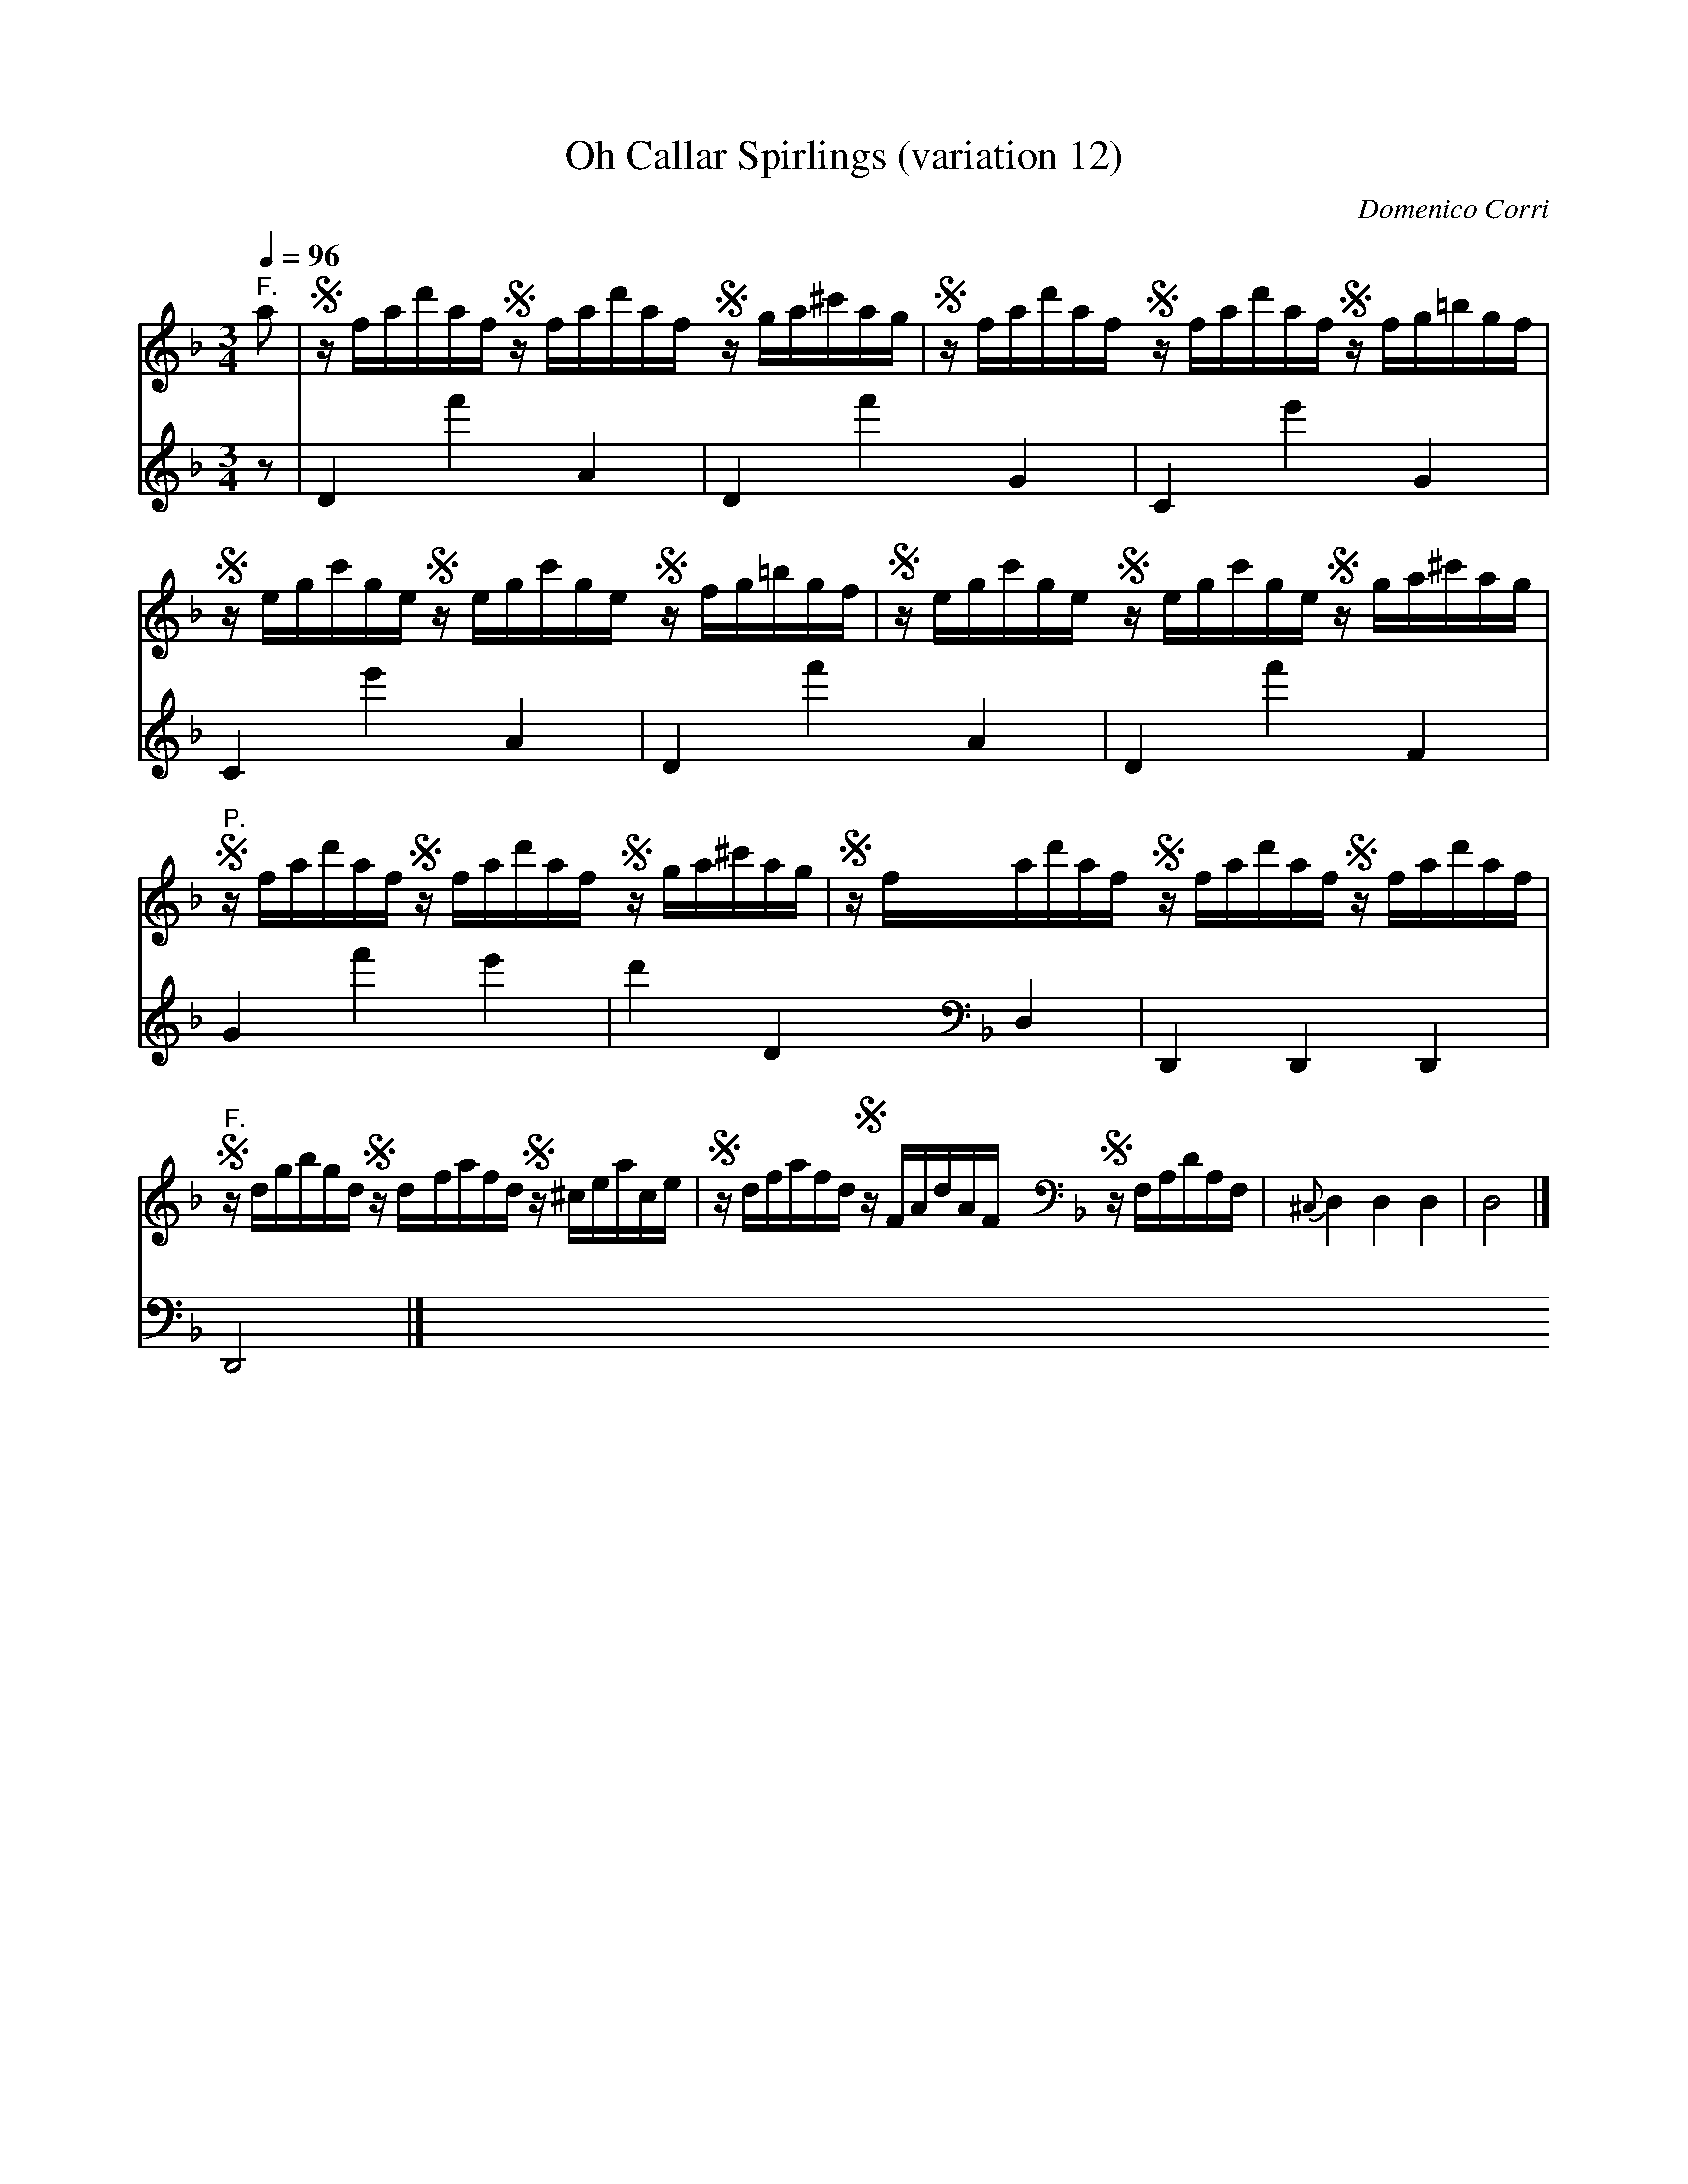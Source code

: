 X:13
T:Oh Callar Spirlings (variation 12)
C:Domenico Corri
S:Jack Campin <abc:purr.demon.co.uk> abcusers 2004-12-6
m:S = (6:4:6
V:1
V:2
M:3/4
L:1/16
Q:1/4=96
K:D Minor
[V:1] "^F."a2|Szfad'af Szfad'af Szga^c'ag|Szfad'af Szfad'af              Szfg=bgf   |
[V:2]      z2| D4       f'4      A4      | D4       f'4                   G4        |
%
[V:1]         Szegc'ge Szegc'ge Szfg=bgf |Szegc'ge Szegc'ge              Szga^c'ag  |
[V:2]          C4       e'4      G4      | C4       e'4                   A4        |
%
[V:1] "^P."   Szfad'af Szfad'af Szga^c'ag|Szfad'af Szfad'af              Szfad'af   |
[V:2]          D4       f'4      A4      | D4       f'4                   F4        |
%
[V:1] "^F."   Szdgbgd  Szdfafd  Sz^ceace |Szdfafd  SzFAdAF y [K:Dm bass] SzF,A,DA,F,|{^C,}D,4  D,4  D,4 |D,8 |]
[V:2]          G4       f'4      e'4     | d'4      D4     y [K:Dm bass]  D,4       |     D,,4 D,,4 D,,4|D,,8|]
